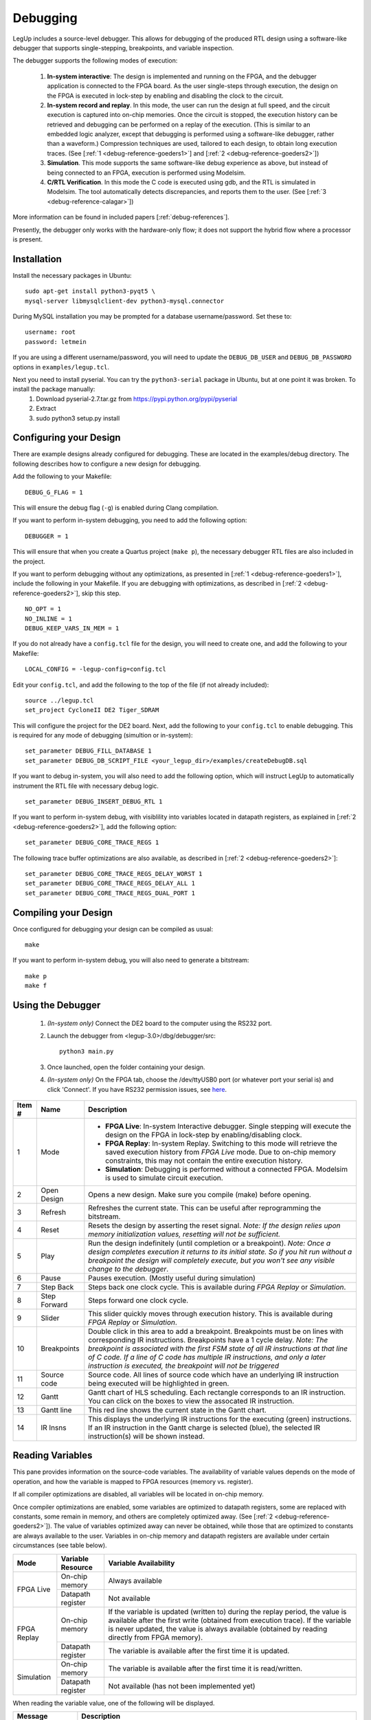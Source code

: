 

.. _debug:

Debugging
=================

LegUp includes a source-level debugger.  This allows for debugging of the produced RTL design using a software-like debugger that supports single-stepping, breakpoints, and variable inspection.  

The debugger supports the following modes of execution:

    #. **In-system interactive**: The design is implemented and running on the FPGA, and the debugger application is connected to the FPGA board.  As the user single-steps through execution, the design on the FPGA is executed in lock-step by enabling and disabling the clock to the circuit.  

    #. **In-system record and replay**.  In this mode, the user can run the design at full speed, and the circuit execution is captured into on-chip memories.  Once the circuit is stopped, the execution history can be retrieved and debugging can be performed on a replay of the execution.  (This is similar to an embedded logic analyzer, except that debugging is performed using a software-like debugger, rather than a waveform.)  Compression techniques are used, tailored to each design, to obtain long execution traces.  (See [:ref:`1 <debug-reference-goeders1>`] and [:ref:`2 <debug-reference-goeders2>`])

    #. **Simulation**.  This mode supports the same software-like debug experience as above, but instead of being connected to an FPGA, execution is performed using Modelsim.

    #. **C/RTL Verification**.  In this mode the C code is executed using gdb, and the RTL is simulated in Modelsim.  The tool automatically detects discrepancies, and reports them to the user.  (See [:ref:`3 <debug-reference-calagar>`])

More information can be found in included papers [:ref:`debug-references`].

Presently, the debugger only works with the hardware-only flow;  it does not support the hybrid flow where a processor is present.

Installation
++++++++++++

Install the necessary packages in Ubuntu::

    sudo apt-get install python3-pyqt5 \
    mysql-server libmysqlclient-dev python3-mysql.connector
        
During MySQL installation you may be prompted for a database username/password.  Set these to: ::

    username: root
    password: letmein

If you are using a different username/password, you will need to update the ``DEBUG_DB_USER`` and ``DEBUG_DB_PASSWORD`` options in ``examples/legup.tcl``.


Next you need to install pyserial.  You can try the ``python3-serial`` package in Ubuntu, but at one point it was broken. To install the package manually:
    #. Download pyserial-2.7.tar.gz from https://pypi.python.org/pypi/pyserial
    #. Extract
    #. sudo python3 setup.py install


Configuring your Design
+++++++++++++++++++++++
There are example designs already configured for debugging.  These are located in the examples/debug directory.  The following describes how to configure a new design for debugging.


Add the following to your Makefile: ::

    DEBUG_G_FLAG = 1

This will ensure the debug flag (``-g``) is enabled during Clang compilation.


If you want to perform in-system debugging, you need to add the following option: ::

    DEBUGGER = 1

This will ensure that when you create a Quartus project (``make p``), the necessary debugger RTL files are also included in the project.


If you want to perform debugging without any optimizations, as presented in [:ref:`1 <debug-reference-goeders1>`], include the following in your Makefile.  If you are debugging with optimizations, as described in [:ref:`2 <debug-reference-goeders2>`], skip this step. ::

        NO_OPT = 1
        NO_INLINE = 1
        DEBUG_KEEP_VARS_IN_MEM = 1
        

If you do not already have a ``config.tcl`` file for the design, you will need to create one, and add the following to your Makefile: ::

    LOCAL_CONFIG = -legup-config=config.tcl

Edit your ``config.tcl``, and add the following to the top of the file (if not already included): ::
    
    source ../legup.tcl
    set_project CycloneII DE2 Tiger_SDRAM    

This will configure the project for the DE2 board.  Next, add the following to your ``config.tcl`` to enable debugging.  This is required for any mode of debugging (simultion or in-system)::

    set_parameter DEBUG_FILL_DATABASE 1
    set_parameter DEBUG_DB_SCRIPT_FILE <your_legup_dir>/examples/createDebugDB.sql

If you want to debug in-system, you will also need to add the following option, which will instruct LegUp to automatically instrument the RTL file with necessary debug logic. ::

    set_parameter DEBUG_INSERT_DEBUG_RTL 1        
    

If you want to perform in-system debug, with visiblility into variables located in datapath registers, as explained in [:ref:`2 <debug-reference-goeders2>`], add the following option: ::

    set_parameter DEBUG_CORE_TRACE_REGS 1

The following trace buffer optimizations are also available, as described in [:ref:`2 <debug-reference-goeders2>`]: ::

    set_parameter DEBUG_CORE_TRACE_REGS_DELAY_WORST 1
    set_parameter DEBUG_CORE_TRACE_REGS_DELAY_ALL 1
    set_parameter DEBUG_CORE_TRACE_REGS_DUAL_PORT 1

Compiling your Design
+++++++++++++++++++++
Once configured for debugging your design can be compiled as usual: ::

    make

If you want to perform in-system debug, you will also need to generate a bitstream: ::

    make p
    make f


Using the Debugger
++++++++++++++++++

    #. *(In-system only)* Connect the DE2 board to the computer using the RS232 port.

    #. Launch the debugger from <legup-3.0>/dbg/debugger/src: ::

        python3 main.py

    #. Once launched, open the folder containing your design.

    #. *(In-system only)* On the FPGA tab, choose the /dev/ttyUSB0 port (or whatever port your serial is) and click 'Connect'.  If you have RS232 permission issues, see `here <http://askubuntu.com/questions/133235/how-do-i-allow-non-root-access-to-ttyusb0-on-12-04>`__.


.. image:: /images/debugger.*

=======  ============  ======================================================================================================================================================================================================================================================
Item #   Name          Description
=======  ============  ======================================================================================================================================================================================================================================================
1        Mode          - **FPGA Live**: In-system Interactive debugger.  Single stepping will execute the design on the FPGA in lock-step by enabling/disabling clock.
                       - **FPGA Replay**: In-system Replay.  Switching to this mode will retrieve the saved execution history from *FPGA Live* mode.  Due to on-chip memory constraints, this may not contain the entire execution history.
                       - **Simulation**: Debugging is performed without a connected FPGA. Modelsim is used to simulate circuit execution.
2        Open Design   Opens a new design.  Make sure you compile (make) before opening.
3        Refresh       Refreshes the current state.  This can be useful after reprogramming the bitstream.
4        Reset         Resets the design by asserting the reset signal.  *Note: If the design relies upon memory initialization values, resetting will not be sufficient.*
5        Play          Run the design indefinitely (until completion or a breakpoint).  *Note: Once a design completes execution it returns to its initial state.  So if you hit run without a breakpoint the design will completely execute, but you won't see any visible change to the debugger*.
6        Pause         Pauses execution. (Mostly useful during simulation)
7        Step Back     Steps back one clock cycle. This is available during *FPGA Replay* or *Simulation*.
8        Step Forward  Steps forward one clock cycle.  
9        Slider        This slider quickly moves through execution history.  This is available during *FPGA Replay* or *Simulation*.
10       Breakpoints   Double click in this area to add a breakpoint.  Breakpoints must be on lines with corresponding IR instructions.  Breakpoints have a 1 cycle delay. *Note: The breakpoint is associated with the first FSM state of all IR instructions at that line of C code.  If a line of C code has multiple IR instructions, and only a later instruction is executed, the breakpoint will not be triggered*
11       Source code   Source code.  All lines of source code which have an underlying IR instruction being executed will be highlighted in green.
12       Gantt         Gantt chart of HLS scheduling.  Each rectangle corresponds to an IR instruction.  You can click on the boxes to view the assocated IR instruction.
13       Gantt line    This red line shows the current state in the Gantt chart.
14       IR Insns      This displays the underlying IR instructions for the executing (green) instructions.  If an IR instruction in the Gantt charge is selected (blue), the selected IR instruction(s) will be shown instead.
=======  ============  ======================================================================================================================================================================================================================================================

Reading Variables
+++++++++++++++++

.. image:: /images/debugger_variables.*
    :align: center

This pane provides information on the source-code variables.  The availability of variable values depends on the mode of operation, and how the variable is mapped to FPGA resources (memory vs. register).

If all compiler optimizations are disabled, all variables will be located in on-chip memory.  

Once compiler optimizations are enabled, some variables are optimized to datapath registers, some are replaced with constants, some remain in memory, and others are completely optimized away.  (See [:ref:`2 <debug-reference-goeders2>`]).  The value of variables optimized away can never be obtained, while those that are optimized to constants are always available to the user.  Variables in on-chip memory and datapath registers are available under certain circumstances (see table below).


+-------------+---------------------+-----------------------------------------------------------------------------------------------------------------------------------------------------------------------------------------------------------------------------------------------------------------------+
|Mode         | Variable Resource   |    Variable Availability                                                                                                                                                                                                                                              |
+=============+=====================+=======================================================================================================================================================================================================================================================================+
| FPGA Live   | On-chip memory      | Always available                                                                                                                                                                                                                                                      |
+             +---------------------+-----------------------------------------------------------------------------------------------------------------------------------------------------------------------------------------------------------------------------------------------------------------------+
|             | Datapath register   | Not available                                                                                                                                                                                                                                                         |
+-------------+---------------------+-----------------------------------------------------------------------------------------------------------------------------------------------------------------------------------------------------------------------------------------------------------------------+
|FPGA Replay  | On-chip memory      | If the variable is updated (written to) during the replay period, the value is available after the first write (obtained from execution trace).  If the variable is never updated, the value is always available (obtained by reading directly from FPGA memory).     |
+             +---------------------+-----------------------------------------------------------------------------------------------------------------------------------------------------------------------------------------------------------------------------------------------------------------------+
|             | Datapath register   | The variable is available after the first time it is updated.                                                                                                                                                                                                         |
+-------------+---------------------+-----------------------------------------------------------------------------------------------------------------------------------------------------------------------------------------------------------------------------------------------------------------------+
|Simulation   | On-chip memory      | The variable is available after the first time it is read/written.                                                                                                                                                                                                    |
+             +---------------------+-----------------------------------------------------------------------------------------------------------------------------------------------------------------------------------------------------------------------------------------------------------------------+
|             | Datapath register   | Not available (has not been implemented yet)                                                                                                                                                                                                                          |
+-------------+---------------------+-----------------------------------------------------------------------------------------------------------------------------------------------------------------------------------------------------------------------------------------------------------------------+

When reading the variable value, one of the following will be displayed.

================    ===============================================
Message             Description
================    ===============================================
Numeric value       The variable value was obtained successfully, and the decimal representation is given.
<N/A>               The variable exists in the RTL, but is not available (See table above).
<Optimized Away>    The variable has been optimized out of the RTL, due to compilzer optimizations.
<Unknown>           The variable is tracked, but at this point in the replay the variable has not been updated yet (See table above).
<Undefined>         The variable value is undefined.  This occurs for uninitialized variables.
================    ===============================================

The GUI supports displaying simple integer variables (char, short, int, etc.), and provides an interface for viewing struct and array members.  Other types of variable inspection (pointer dereferencing, etc) are not yet supported.

By default, when connected to an FPGA performing interactive debugging, variables are not automatically updated.  This is because the serial connection to the board is relatively slow, and loading the variables each cycle can slow down the speed at which you can single-step.  The *Auto-Refresh* checkbox is provided to override this behaviour.  When working with simulation or replay data the serial connection speed is irrelevant, and variables will be automatically refreshed after each single-step.



SW/RTL Discrepancy Checking
+++++++++++++++++++++++++++
The debugger supports SW/RTL discrepancy checking, as described in [:ref:`3 <debug-reference-calagar>`].  Discrepancy checking can be performed by clicking the *Run* button on the *Tools* tab.  Discrepancy checking simulates the RTL in Modelsim executes the software using gdb, and then compares the execution traces for differences.  A report of any differences can be viewed by clicking the *View Report* button.

To use discrepancy checking, ensure the following conditions are met:
    #. The following options must be added to the config.tcl for the design: ::

        set_parameter INSPECT_DEBUG 1
        set_parameter NO_ROMS 1

    #. Compile a binary of the design using gcc, ensuring the name of the executable is <design_name>.out: ::

        gcc -g array.c -o array.out

    #. Ensure that RTL debug instrumentation is not enabled.  This interferes with the RTL simulation.  The DEBUG_INSERT_DEBUG_RTL option should not be enabled.

    #. The discrepancy checking uses a MySQL debug database that is separate from the MySQL database used by the rest of the debugging tools.  Unfortunately this database only holds one design at a time.  Each time you compile a design with the INSPECT_DEBUG option enabled the database is erased and repopulated.  Make sure you do not compile any other designs between compilation and discrepancy detection of the design of interest.

    #. The discrepancy detection only works with unoptimized designs.  Make sure these options are included in the Makefile of the design: ::

        NO_OPT = 1
        NO_INLINE = 1
        DEBUG_KEEP_VARS_IN_MEM = 1

.. _debug-references:

References
++++++++++

.. _debug-reference-goeders1:

[1] Jeffrey Goeders and Steven Wilton. Effective FPGA Debug for High-Level Synthesis Generated Circuits. *In International Conference on Field Programmable Logic and Applications*, September 2014. [ `http <http://dx.doi.org/10.1109/FPL.2014.6927498>`__ ]

.. _debug-reference-goeders2:

[2] Jeffrey Goeders and Steven Wilton. Using Dynamic Signal-Tracing to Debug Compiler-Optimized HLS Circuits on FPGAs. *In International Symposium on Field-Programmable Custom Computing Machines*, pages 127-134, May 2015.

.. _debug-reference-calagar:

[3] Nazanin Calagar, Stephen D. Brown, and Jason H. Anderson.  Source-Level Debugging for FPGA High-Level Synthesis. *In International Conference on Field Programmable Logic and Applications*, September 2014. [ `http <http://dx.doi.org/10.1109/FPL.2014.6927496>`__ ]